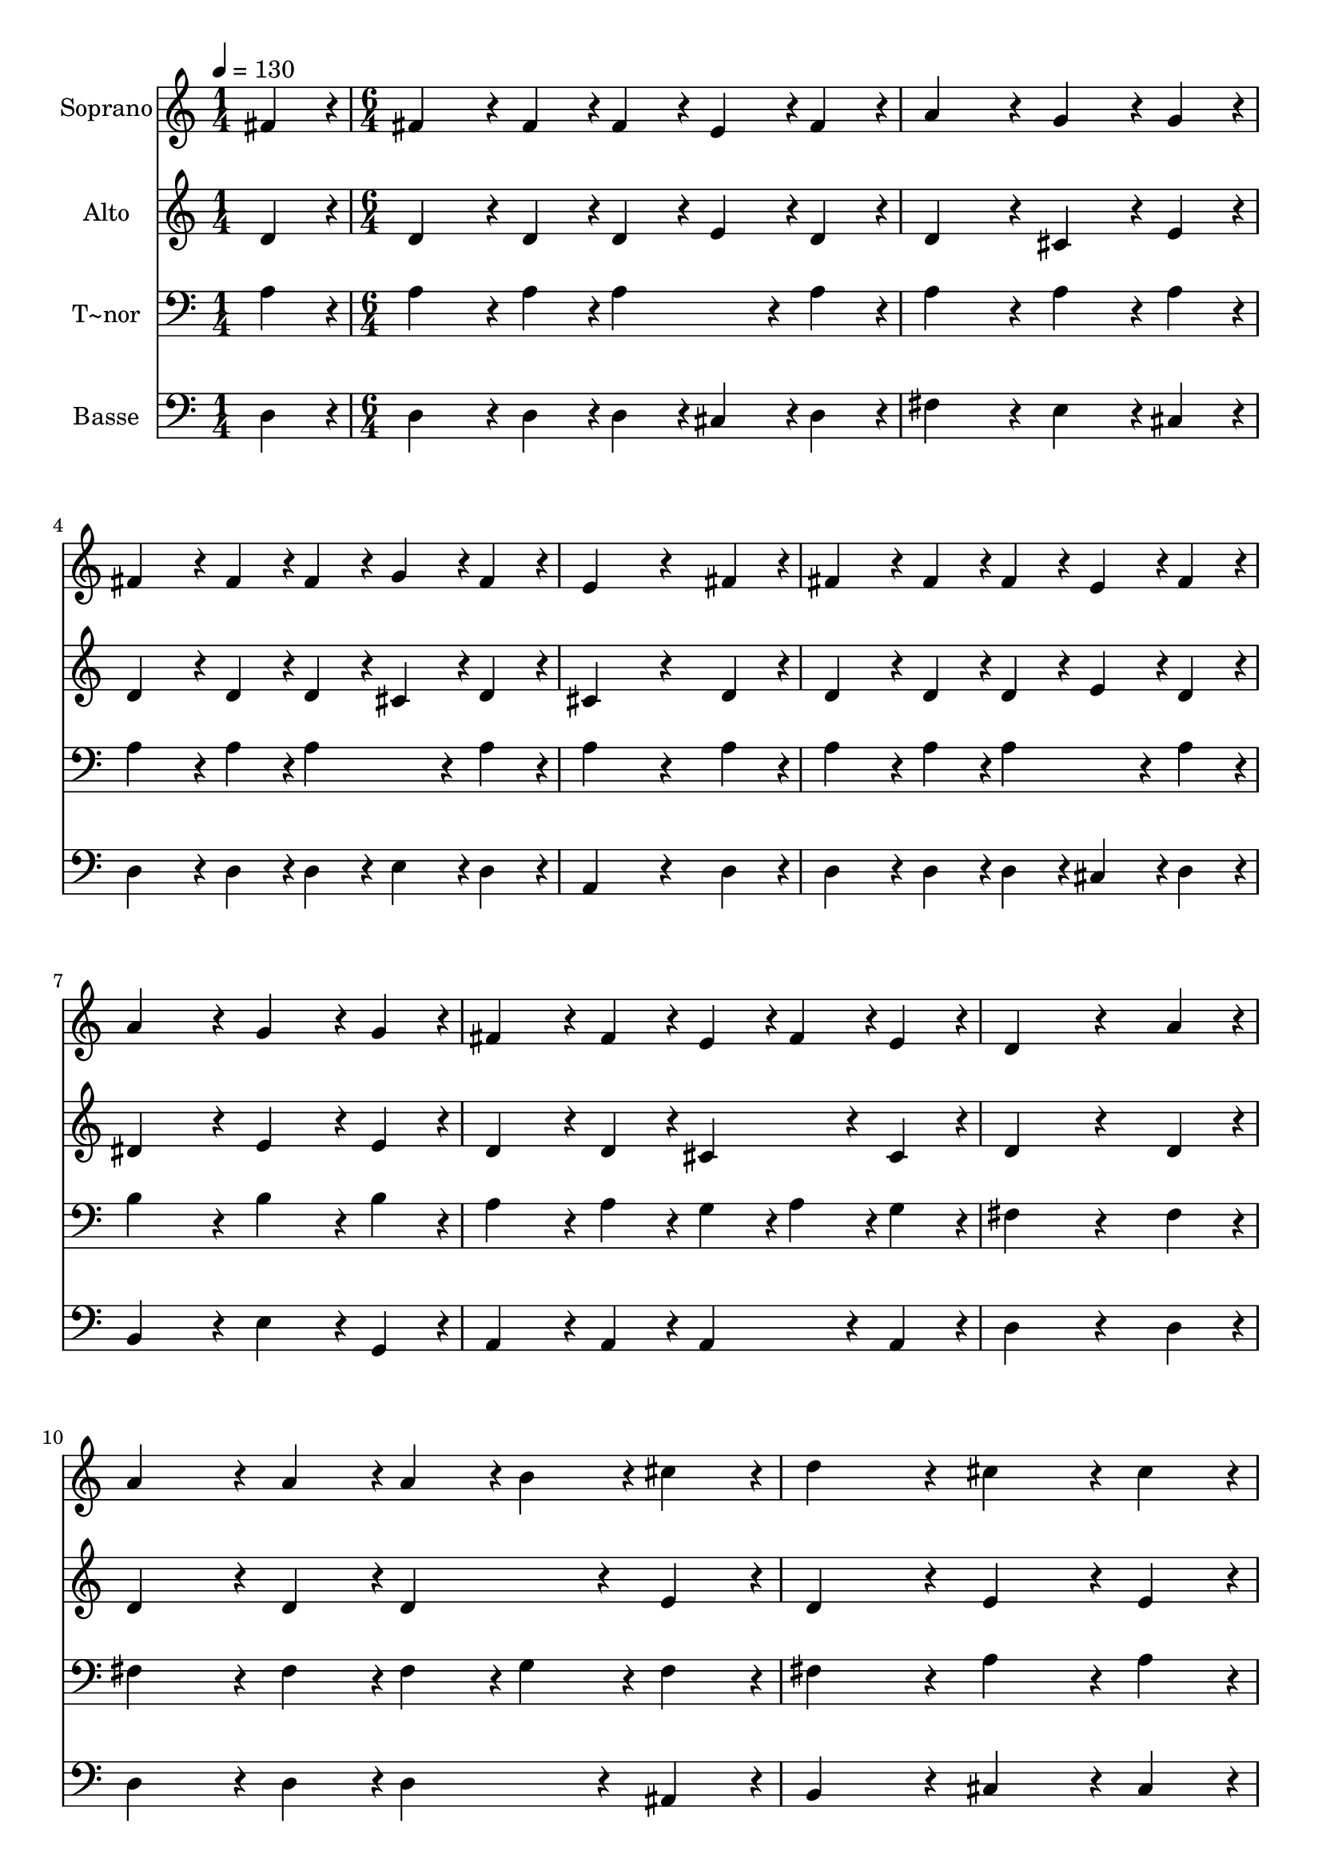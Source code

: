 % Lily was here -- automatically converted by c:/Program Files (x86)/LilyPond/usr/bin/midi2ly.py from output/292.mid
\version "2.14.0"

\layout {
  \context {
    \Voice
    \remove "Note_heads_engraver"
    \consists "Completion_heads_engraver"
    \remove "Rest_engraver"
    \consists "Completion_rest_engraver"
  }
}

trackAchannelA = {
  
  \time 1/4 
  
  \tempo 4 = 130 
  \skip 4 
  | % 2
  
  \time 6/4 
  \skip 2*45 
  \time 8/4 
  
}

trackA = <<
  \context Voice = voiceA \trackAchannelA
>>


trackBchannelA = {
  
  \set Staff.instrumentName = "Soprano"
  
}

trackBchannelB = \relative c {
  fis'4*216/240 r4*24/240 fis4*432/240 r4*48/240 fis4*216/240 r4*24/240 fis4*216/240 
  r4*24/240 e4*216/240 r4*24/240 fis4*216/240 r4*24/240 a4*648/240 
  r4*72/240 g4*432/240 r4*48/240 g4*216/240 r4*24/240 fis4*432/240 
  r4*48/240 fis4*216/240 r4*24/240 
  | % 3
  fis4*216/240 r4*24/240 g4*216/240 r4*24/240 fis4*216/240 r4*24/240 e4*864/240 
  r4*336/240 
  | % 4
  fis4*216/240 r4*24/240 fis4*432/240 r4*48/240 fis4*216/240 
  r4*24/240 fis4*216/240 r4*24/240 e4*216/240 r4*24/240 fis4*216/240 
  r4*24/240 a4*648/240 r4*72/240 g4*432/240 r4*48/240 g4*216/240 
  r4*24/240 fis4*432/240 r4*48/240 fis4*216/240 r4*24/240 
  | % 6
  e4*216/240 r4*24/240 fis4*216/240 r4*24/240 e4*216/240 r4*24/240 d4*864/240 
  r4*336/240 
  | % 7
  a'4*216/240 r4*24/240 a4*432/240 r4*48/240 a4*216/240 r4*24/240 a4*216/240 
  r4*24/240 b4*216/240 r4*24/240 cis4*216/240 r4*24/240 d4*648/240 
  r4*72/240 cis4*432/240 r4*48/240 cis4*216/240 r4*24/240 d4*432/240 
  r4*48/240 cis4*216/240 r4*24/240 
  | % 9
  b4*216/240 r4*24/240 cis4*216/240 r4*24/240 b4*216/240 r4*24/240 a4*864/240 
  r4*336/240 
  | % 10
  g4*216/240 r4*24/240 fis4*432/240 r4*48/240 fis4*216/240 r4*24/240 fis4*216/240 
  r4*24/240 e4*216/240 r4*24/240 fis4*216/240 r4*24/240 a4*648/240 
  r4*72/240 g4*432/240 r4*48/240 g4*216/240 r4*24/240 fis4*432/240 
  r4*48/240 fis4*216/240 r4*24/240 
  | % 12
  e4*216/240 r4*24/240 fis4*216/240 r4*24/240 e4*216/240 r4*24/240 d4*1608/240 
}

trackB = <<
  \context Voice = voiceA \trackBchannelA
  \context Voice = voiceB \trackBchannelB
>>


trackCchannelA = {
  
  \set Staff.instrumentName = "Alto"
  
}

trackCchannelB = \relative c {
  d'4*216/240 r4*24/240 d4*432/240 r4*48/240 d4*216/240 r4*24/240 d4*216/240 
  r4*24/240 e4*216/240 r4*24/240 d4*216/240 r4*24/240 d4*648/240 
  r4*72/240 cis4*432/240 r4*48/240 e4*216/240 r4*24/240 d4*432/240 
  r4*48/240 d4*216/240 r4*24/240 
  | % 3
  d4*216/240 r4*24/240 cis4*216/240 r4*24/240 d4*216/240 r4*24/240 cis4*864/240 
  r4*336/240 
  | % 4
  d4*216/240 r4*24/240 d4*432/240 r4*48/240 d4*216/240 r4*24/240 d4*216/240 
  r4*24/240 e4*216/240 r4*24/240 d4*216/240 r4*24/240 dis4*648/240 
  r4*72/240 e4*432/240 r4*48/240 e4*216/240 r4*24/240 d4*432/240 
  r4*48/240 d4*216/240 r4*24/240 
  | % 6
  cis4*432/240 r4*48/240 cis4*216/240 r4*24/240 d4*864/240 r4*336/240 
  | % 7
  d4*216/240 r4*24/240 d4*432/240 r4*48/240 d4*216/240 r4*24/240 d4*432/240 
  r4*48/240 e4*216/240 r4*24/240 d4*648/240 r4*72/240 e4*432/240 
  r4*48/240 e4*216/240 r4*24/240 d4*432/240 r4*48/240 e4*216/240 
  r4*24/240 
  | % 9
  d4*216/240 r4*24/240 e4*216/240 r4*24/240 d4*216/240 r4*24/240 cis4*864/240 
  r4*336/240 
  | % 10
  cis4*216/240 r4*24/240 d4*432/240 r4*48/240 d4*216/240 r4*24/240 d4*216/240 
  r4*24/240 e4*216/240 r4*24/240 d4*216/240 r4*24/240 dis4*648/240 
  r4*72/240 e4*432/240 r4*48/240 e4*216/240 r4*24/240 d4*432/240 
  r4*48/240 d4*216/240 r4*24/240 
  | % 12
  cis4*432/240 r4*48/240 cis4*216/240 r4*24/240 d4*1608/240 
}

trackC = <<
  \context Voice = voiceA \trackCchannelA
  \context Voice = voiceB \trackCchannelB
>>


trackDchannelA = {
  
  \set Staff.instrumentName = "T~nor"
  
}

trackDchannelB = \relative c {
  a'4*216/240 r4*24/240 a4*432/240 r4*48/240 a4*216/240 r4*24/240 a4*432/240 
  r4*48/240 a4*216/240 r4*24/240 a4*648/240 r4*72/240 a4*432/240 
  r4*48/240 a4*216/240 r4*24/240 a4*432/240 r4*48/240 a4*216/240 
  r4*24/240 
  | % 3
  a4*432/240 r4*48/240 a4*216/240 r4*24/240 a4*864/240 r4*336/240 
  | % 4
  a4*216/240 r4*24/240 a4*432/240 r4*48/240 a4*216/240 r4*24/240 a4*432/240 
  r4*48/240 a4*216/240 r4*24/240 b4*648/240 r4*72/240 b4*432/240 
  r4*48/240 b4*216/240 r4*24/240 a4*432/240 r4*48/240 a4*216/240 
  r4*24/240 
  | % 6
  g4*216/240 r4*24/240 a4*216/240 r4*24/240 g4*216/240 r4*24/240 fis4*864/240 
  r4*336/240 
  | % 7
  fis4*216/240 r4*24/240 fis4*432/240 r4*48/240 fis4*216/240 
  r4*24/240 fis4*216/240 r4*24/240 g4*216/240 r4*24/240 fis4*216/240 
  r4*24/240 fis4*648/240 r4*72/240 a4*432/240 r4*48/240 a4*216/240 
  r4*24/240 a4*432/240 r4*48/240 a4*216/240 r4*24/240 
  | % 9
  gis4*432/240 r4*48/240 gis4*216/240 r4*24/240 a4*864/240 r4*336/240 
  | % 10
  a4*216/240 r4*24/240 a4*432/240 r4*48/240 a4*216/240 r4*24/240 a4*432/240 
  r4*48/240 a4*216/240 r4*24/240 b4*648/240 r4*72/240 b4*432/240 
  r4*48/240 b4*216/240 r4*24/240 a4*432/240 r4*48/240 a4*216/240 
  r4*24/240 
  | % 12
  a4*432/240 r4*48/240 g4*216/240 r4*24/240 fis4*1608/240 
}

trackD = <<

  \clef bass
  
  \context Voice = voiceA \trackDchannelA
  \context Voice = voiceB \trackDchannelB
>>


trackEchannelA = {
  
  \set Staff.instrumentName = "Basse"
  
}

trackEchannelB = \relative c {
  d4*216/240 r4*24/240 d4*432/240 r4*48/240 d4*216/240 r4*24/240 d4*216/240 
  r4*24/240 cis4*216/240 r4*24/240 d4*216/240 r4*24/240 fis4*648/240 
  r4*72/240 e4*432/240 r4*48/240 cis4*216/240 r4*24/240 d4*432/240 
  r4*48/240 d4*216/240 r4*24/240 
  | % 3
  d4*216/240 r4*24/240 e4*216/240 r4*24/240 d4*216/240 r4*24/240 a4*864/240 
  r4*336/240 
  | % 4
  d4*216/240 r4*24/240 d4*432/240 r4*48/240 d4*216/240 r4*24/240 d4*216/240 
  r4*24/240 cis4*216/240 r4*24/240 d4*216/240 r4*24/240 b4*648/240 
  r4*72/240 e4*432/240 r4*48/240 g,4*216/240 r4*24/240 a4*432/240 
  r4*48/240 a4*216/240 r4*24/240 
  | % 6
  a4*432/240 r4*48/240 a4*216/240 r4*24/240 d4*864/240 r4*336/240 
  | % 7
  d4*216/240 r4*24/240 d4*432/240 r4*48/240 d4*216/240 r4*24/240 d4*432/240 
  r4*48/240 ais4*216/240 r4*24/240 b4*648/240 r4*72/240 cis4*432/240 
  r4*48/240 cis4*216/240 r4*24/240 fis4*432/240 r4*48/240 e4*216/240 
  r4*24/240 
  | % 9
  e4*432/240 r4*48/240 e4*216/240 r4*24/240 a,4*864/240 r4*336/240 
  | % 10
  a4*216/240 r4*24/240 d4*432/240 r4*48/240 d4*216/240 r4*24/240 d4*216/240 
  r4*24/240 cis4*216/240 r4*24/240 d4*216/240 r4*24/240 b4*648/240 
  r4*72/240 e4*432/240 r4*48/240 g,4*216/240 r4*24/240 a4*432/240 
  r4*48/240 a4*216/240 r4*24/240 
  | % 12
  a4*432/240 r4*48/240 a4*216/240 r4*24/240 d4*1608/240 
}

trackE = <<

  \clef bass
  
  \context Voice = voiceA \trackEchannelA
  \context Voice = voiceB \trackEchannelB
>>


\score {
  <<
    \context Staff=trackB \trackA
    \context Staff=trackB \trackB
    \context Staff=trackC \trackA
    \context Staff=trackC \trackC
    \context Staff=trackD \trackA
    \context Staff=trackD \trackD
    \context Staff=trackE \trackA
    \context Staff=trackE \trackE
  >>
  \layout {}
  \midi {}
}

